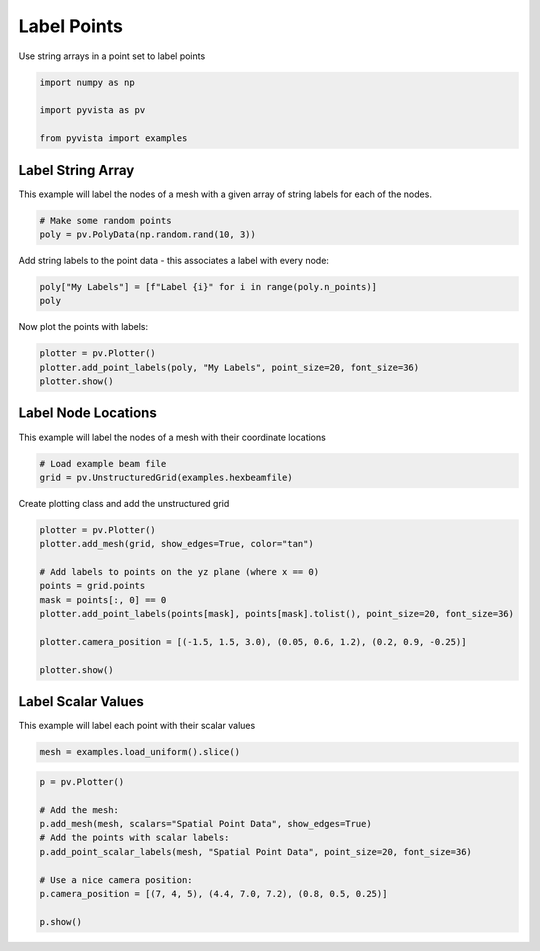 
.. DO NOT EDIT.
.. THIS FILE WAS AUTOMATICALLY GENERATED BY SPHINX-GALLERY.
.. TO MAKE CHANGES, EDIT THE SOURCE PYTHON FILE:
.. "examples/02-plot/labels.py"
.. LINE NUMBERS ARE GIVEN BELOW.

.. only:: html

    .. note::
        :class: sphx-glr-download-link-note

        Click :ref:`here <sphx_glr_download_examples_02-plot_labels.py>`
        to download the full example code

.. rst-class:: sphx-glr-example-title

.. _sphx_glr_examples_02-plot_labels.py:


Label Points
~~~~~~~~~~~~

Use string arrays in a point set to label points

.. GENERATED FROM PYTHON SOURCE LINES 7-13

.. code-block:: default

    import numpy as np

    import pyvista as pv

    from pyvista import examples








.. GENERATED FROM PYTHON SOURCE LINES 15-20

Label String Array
++++++++++++++++++

This example will label the nodes of a mesh with a given array of string
labels for each of the nodes.

.. GENERATED FROM PYTHON SOURCE LINES 20-24

.. code-block:: default


    # Make some random points
    poly = pv.PolyData(np.random.rand(10, 3))








.. GENERATED FROM PYTHON SOURCE LINES 25-27

Add string labels to the point data - this associates a label with every
node:

.. GENERATED FROM PYTHON SOURCE LINES 27-31

.. code-block:: default


    poly["My Labels"] = [f"Label {i}" for i in range(poly.n_points)]
    poly






.. raw:: html

    <div class="output_subarea output_html rendered_html output_result">
    <table><tr><th>Header</th><th>Data Arrays</th></tr><tr><td>
    <table>
    <tr><th>PolyData</th><th>Information</th></tr>
    <tr><td>N Cells</td><td>10</td></tr>
    <tr><td>N Points</td><td>10</td></tr>
    <tr><td>X Bounds</td><td>2.936e-01, 9.057e-01</td></tr>
    <tr><td>Y Bounds</td><td>1.007e-02, 8.315e-01</td></tr>
    <tr><td>Z Bounds</td><td>9.005e-02, 9.565e-01</td></tr>
    <tr><td>N Arrays</td><td>1</td></tr>
    </table>

    </td><td>
    <table>
    <tr><th>Name</th><th>Field</th><th>Type</th><th>N Comp</th><th>Min</th><th>Max</th></tr>
    <tr><td>My Labels</td><td>Points</td><td><U7</td><td>1</td><td>nan</td><td>nan</td></tr>
    </table>

    </td></tr> </table>
    </div>
    <br />
    <br />

.. GENERATED FROM PYTHON SOURCE LINES 32-33

Now plot the points with labels:

.. GENERATED FROM PYTHON SOURCE LINES 33-39

.. code-block:: default


    plotter = pv.Plotter()
    plotter.add_point_labels(poly, "My Labels", point_size=20, font_size=36)
    plotter.show()





.. image-sg:: /examples/02-plot/images/sphx_glr_labels_001.png
   :alt: labels
   :srcset: /examples/02-plot/images/sphx_glr_labels_001.png
   :class: sphx-glr-single-img





.. GENERATED FROM PYTHON SOURCE LINES 40-44

Label Node Locations
++++++++++++++++++++

This example will label the nodes of a mesh with their coordinate locations

.. GENERATED FROM PYTHON SOURCE LINES 44-49

.. code-block:: default


    # Load example beam file
    grid = pv.UnstructuredGrid(examples.hexbeamfile)









.. GENERATED FROM PYTHON SOURCE LINES 50-51

Create plotting class and add the unstructured grid

.. GENERATED FROM PYTHON SOURCE LINES 51-64

.. code-block:: default

    plotter = pv.Plotter()
    plotter.add_mesh(grid, show_edges=True, color="tan")

    # Add labels to points on the yz plane (where x == 0)
    points = grid.points
    mask = points[:, 0] == 0
    plotter.add_point_labels(points[mask], points[mask].tolist(), point_size=20, font_size=36)

    plotter.camera_position = [(-1.5, 1.5, 3.0), (0.05, 0.6, 1.2), (0.2, 0.9, -0.25)]

    plotter.show()





.. image-sg:: /examples/02-plot/images/sphx_glr_labels_002.png
   :alt: labels
   :srcset: /examples/02-plot/images/sphx_glr_labels_002.png
   :class: sphx-glr-single-img





.. GENERATED FROM PYTHON SOURCE LINES 65-69

Label Scalar Values
+++++++++++++++++++

This example will label each point with their scalar values

.. GENERATED FROM PYTHON SOURCE LINES 69-72

.. code-block:: default


    mesh = examples.load_uniform().slice()








.. GENERATED FROM PYTHON SOURCE LINES 73-84

.. code-block:: default

    p = pv.Plotter()

    # Add the mesh:
    p.add_mesh(mesh, scalars="Spatial Point Data", show_edges=True)
    # Add the points with scalar labels:
    p.add_point_scalar_labels(mesh, "Spatial Point Data", point_size=20, font_size=36)

    # Use a nice camera position:
    p.camera_position = [(7, 4, 5), (4.4, 7.0, 7.2), (0.8, 0.5, 0.25)]

    p.show()



.. image-sg:: /examples/02-plot/images/sphx_glr_labels_003.png
   :alt: labels
   :srcset: /examples/02-plot/images/sphx_glr_labels_003.png
   :class: sphx-glr-single-img






.. rst-class:: sphx-glr-timing

   **Total running time of the script:** ( 0 minutes  1.163 seconds)


.. _sphx_glr_download_examples_02-plot_labels.py:


.. only :: html

 .. container:: sphx-glr-footer
    :class: sphx-glr-footer-example



  .. container:: sphx-glr-download sphx-glr-download-python

     :download:`Download Python source code: labels.py <labels.py>`



  .. container:: sphx-glr-download sphx-glr-download-jupyter

     :download:`Download Jupyter notebook: labels.ipynb <labels.ipynb>`


.. only:: html

 .. rst-class:: sphx-glr-signature

    `Gallery generated by Sphinx-Gallery <https://sphinx-gallery.github.io>`_
